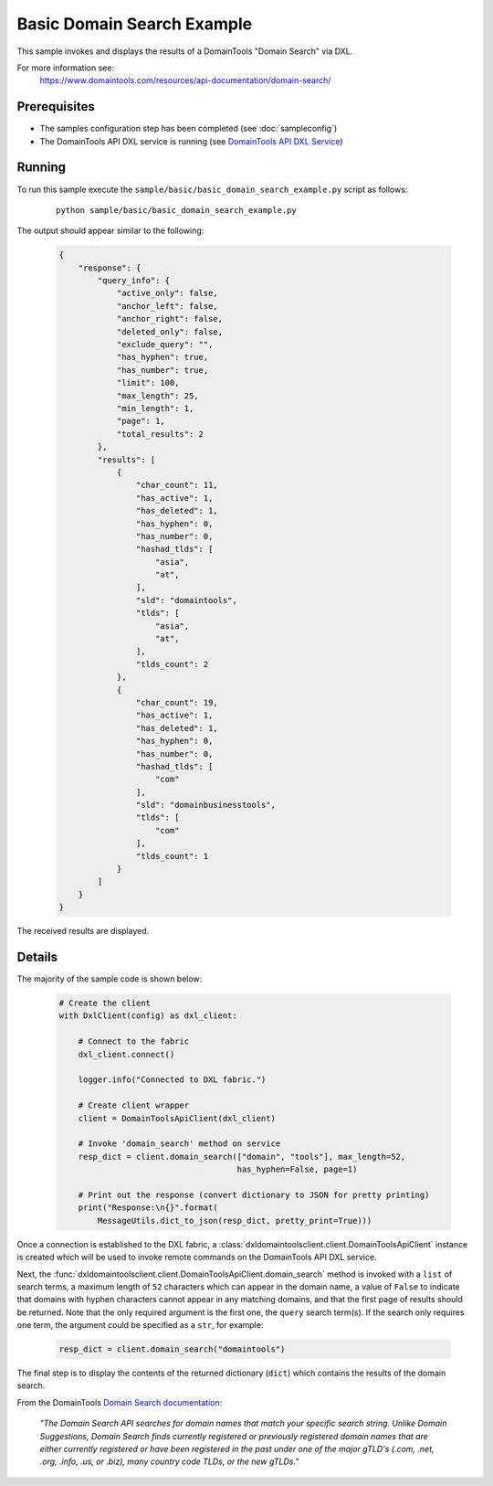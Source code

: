 Basic Domain Search Example
===========================

This sample invokes and displays the results of a DomainTools "Domain Search"
via DXL.

For more information see:
    https://www.domaintools.com/resources/api-documentation/domain-search/

Prerequisites
*************
* The samples configuration step has been completed (see :doc:`sampleconfig`)
* The DomainTools API DXL service is running (see `DomainTools API DXL Service <https://github.com/opendxl/opendxl-domaintools-service-python>`_)

Running
*******

To run this sample execute the ``sample/basic/basic_domain_search_example.py`` script as follows:

    .. parsed-literal::

        python sample/basic/basic_domain_search_example.py

The output should appear similar to the following:

    .. code-block:: json

        {
            "response": {
                "query_info": {
                    "active_only": false,
                    "anchor_left": false,
                    "anchor_right": false,
                    "deleted_only": false,
                    "exclude_query": "",
                    "has_hyphen": true,
                    "has_number": true,
                    "limit": 100,
                    "max_length": 25,
                    "min_length": 1,
                    "page": 1,
                    "total_results": 2
                },
                "results": [
                    {
                        "char_count": 11,
                        "has_active": 1,
                        "has_deleted": 1,
                        "has_hyphen": 0,
                        "has_number": 0,
                        "hashad_tlds": [
                            "asia",
                            "at",
                        ],
                        "sld": "domaintools",
                        "tlds": [
                            "asia",
                            "at",
                        ],
                        "tlds_count": 2
                    },
                    {
                        "char_count": 19,
                        "has_active": 1,
                        "has_deleted": 1,
                        "has_hyphen": 0,
                        "has_number": 0,
                        "hashad_tlds": [
                            "com"
                        ],
                        "sld": "domainbusinesstools",
                        "tlds": [
                            "com"
                        ],
                        "tlds_count": 1
                    }
                ]
            }
        }

The received results are displayed.

Details
*******

The majority of the sample code is shown below:

    .. code-block:: python

        # Create the client
        with DxlClient(config) as dxl_client:

            # Connect to the fabric
            dxl_client.connect()

            logger.info("Connected to DXL fabric.")

            # Create client wrapper
            client = DomainToolsApiClient(dxl_client)

            # Invoke 'domain_search' method on service
            resp_dict = client.domain_search(["domain", "tools"], max_length=52,
                                             has_hyphen=False, page=1)

            # Print out the response (convert dictionary to JSON for pretty printing)
            print("Response:\n{}".format(
                MessageUtils.dict_to_json(resp_dict, pretty_print=True)))


Once a connection is established to the DXL fabric, a
:class:`dxldomaintoolsclient.client.DomainToolsApiClient` instance is created
which will be used to invoke remote commands on the DomainTools API DXL
service.

Next, the
:func:`dxldomaintoolsclient.client.DomainToolsApiClient.domain_search`
method is invoked with a ``list`` of search terms, a maximum length of ``52``
characters which can appear in the domain name, a value of ``False`` to indicate
that domains with hyphen characters cannot appear in any matching domains, and
that the first page of results should be returned. Note that the only required
argument is the first one, the ``query`` search term(s). If the search only
requires one term, the argument could be specified as a ``str``, for example:

    .. code-block:: python

        resp_dict = client.domain_search("domaintools")


The final step is to display the contents of the returned dictionary (``dict``)
which contains the results of the domain search.

From the DomainTools
`Domain Search documentation <https://www.domaintools.com/resources/api-documentation/domain-search/>`_:

    `"The Domain Search API searches for domain names that match your specific
    search string. Unlike Domain Suggestions, Domain Search finds currently
    registered or previously registered domain names that are either currently
    registered or have been registered in the past under one of the major gTLD's
    (.com, .net, .org, .info, .us, or .biz), many country code TLDs, or the new
    gTLDs."`

